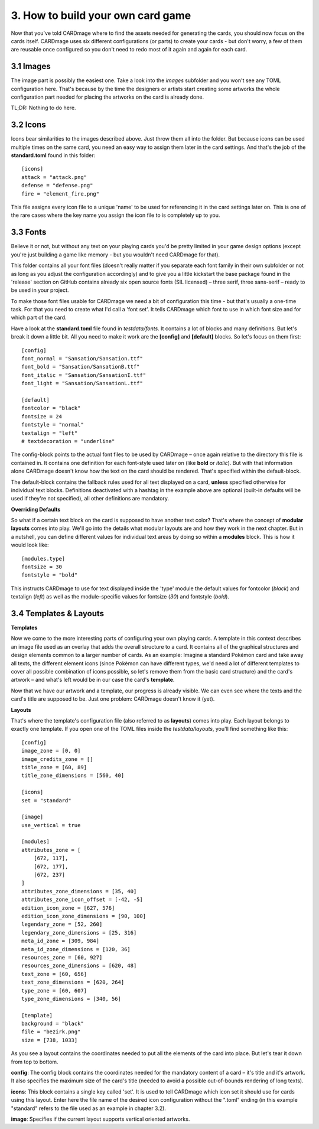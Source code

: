 3. How to build your own card game
==================================
Now that you've told CARDmage where to find the assets needed for generating the cards, you
should now focus on the cards itself. CARDmage uses six different configurations (or parts)
to create your cards - but don't worry, a few of them are reusable once configured so you
don't need to redo most of it again and again for each card.

3.1 Images
----------
The image part is possibly the easiest one. Take a look into the *images* subfolder and you
won't see any TOML configuration here. That's because by the time the designers or artists
start creating some artworks the whole configuration part needed for placing the artworks on
the card is already done.

TL;DR: Nothing to do here.

3.2 Icons
---------
Icons bear similarities to the images described above. Just throw them all into the folder.
But because icons can be used multiple times on the same card, you need an easy way to assign
them later in the card settings. And that's the job of the **standard.toml** found in this
folder::

    [icons]
    attack = "attack.png"
    defense = "defense.png"
    fire = "element_fire.png"

This file assigns every icon file to a unique 'name' to be used for referencing it in the card
settings later on. This is one of the rare cases where the key name you assign the icon file to
is completely up to you.

3.3 Fonts
---------
Believe it or not, but without any text on your playing cards you'd be pretty limited in your
game design options (except you're just building a game like memory - but you wouldn't need
CARDmage for that).

This folder contains all your font files (doesn't really matter if you separate each font
family in their own subfolder or not as long as you adjust the configuration accordingly) and
to give you a little kickstart the base package found in the 'release' section on GitHub
contains already six open source fonts (SIL licensed) – three serif, three sans-serif – ready
to be used in your project.

To make those font files usable for CARDmage we need a bit of configuration this time - but
that's usually a one-time task. For that you need to create what I'd call a 'font set'. It
tells CARDmage which font to use in which font size and for which part of the card.

Have a look at the **standard.toml** file found in *testdata/fonts*. It contains a lot of
blocks and many definitions. But let's break it down a little bit. All you need to make it
work are the **[config]** and **[default]** blocks. So let's focus on them first::

    [config]
    font_normal = "Sansation/Sansation.ttf"
    font_bold = "Sansation/SansationB.ttf"
    font_italic = "Sansation/SansationI.ttf"
    font_light = "Sansation/SansationL.ttf"

    [default]
    fontcolor = "black"
    fontsize = 24
    fontstyle = "normal"
    textalign = "left"
    # textdecoration = "underline"

The config-block points to the actual font files to be used by CARDmage – once again relative
to the directory this file is contained in. It contains one definition for each font-style
used later on (like **bold** or *italic*). But with that information alone CARDmage doesn't
know how the text on the card should be rendered. That's specified within the default-block.

The default-block contains the fallback rules used for all text displayed on a card, **unless**
specified otherwise for individual text blocks. Definitions deactivated with a hashtag in the
example above are optional (built-in defaults will be used if they're not specified),
all other definitions are mandatory.

**Overriding Defaults**

So what if a certain text block on the card is supposed to have another text color? That's
where the concept of **modular layouts** comes into play. We'll go into the details what modular
layouts are and how they work in the next chapter. But in a nutshell, you can define different
values for individual text areas by doing so within a **modules** block. This is how it would
look like::

    [modules.type]
    fontsize = 30
    fontstyle = "bold"

This instructs CARDmage to use for text displayed inside the 'type' module the default values
for fontcolor (*black*) and textalign (*left*) as well as the module-specific values for
fontsize (*30*) and fontstyle (*bold*).

3.4 Templates & Layouts
-----------------------

**Templates**

Now we come to the more interesting parts of configuring your own playing cards. A template in
this context describes an image file used as an overlay that adds the overall structure to a
card. It contains all of the graphical structures and design elements common to a larger
number of cards. As an example: Imagine a standard Pokémon card and take away all texts, the
different element icons (since Pokèmon can have different types, we'd need a lot of different
templates to cover all possible combination of icons possible, so let's remove them from the
basic card structure) and the card's artwork – and what's left would be in our case the card's
**template**.

Now that we have our artwork and a template, our progress is already visible. We can even
see where the texts and the card's title are supposed to be. Just one problem: CARDmage
doesn't know it (yet).

**Layouts**

That's where the template's configuration file (also referred to as **layouts**) comes into
play. Each layout belongs to exactly one template. If you open one of the TOML files
inside the *testdata/layouts*, you'll find something like this::

    [config]
    image_zone = [0, 0]
    image_credits_zone = []
    title_zone = [60, 89]
    title_zone_dimensions = [560, 40]

    [icons]
    set = "standard"

    [image]
    use_vertical = true

    [modules]
    attributes_zone = [
        [672, 117],
        [672, 177],
        [672, 237]
    ]
    attributes_zone_dimensions = [35, 40]
    attributes_zone_icon_offset = [-42, -5]
    edition_icon_zone = [627, 576]
    edition_icon_zone_dimensions = [90, 100]
    legendary_zone = [52, 260]
    legendary_zone_dimensions = [25, 316]
    meta_id_zone = [309, 984]
    meta_id_zone_dimensions = [120, 36]
    resources_zone = [60, 927]
    resources_zone_dimensions = [620, 48]
    text_zone = [60, 656]
    text_zone_dimensions = [620, 264]
    type_zone = [60, 607]
    type_zone_dimensions = [340, 56]

    [template]
    background = "black"
    file = "bezirk.png"
    size = [738, 1033]

As you see a layout contains the coordinates needed to put all the elements of the card into
place. But let's tear it down from top to bottom.

**config**: The config block contains the coordinates needed for the mandatory content of a
card – it's title and it's artwork. It also specifies the maximum size of the card's title
(needed to avoid a possible out-of-bounds rendering of long texts).

**icons**: This block contains a single key called 'set'. It is used to tell CARDmage which
icon set it should use for cards using this layout. Enter here the file name of the desired
icon configuration without the ".toml" ending (in this example "standard" refers to the file
used as an example in chapter 3.2).

**image**: Specifies if the current layout supports vertical oriented artworks.